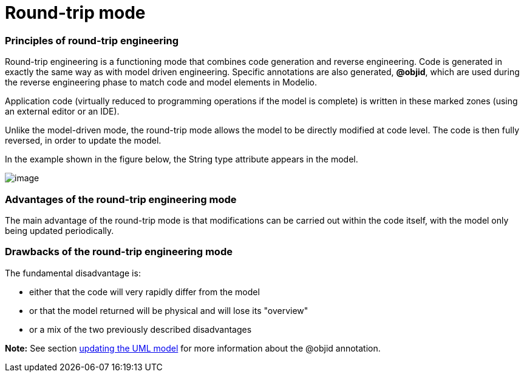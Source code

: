 // Disable all captions for figures.
:!figure-caption:

// Hightlight code source and add the line number
:source-highlighter: coderay
:coderay-linenums-mode: table

[[Round-trip-mode]]

[[round-trip-mode]]
= Round-trip mode

[[Principles-of-round-trip-engineering]]

[[principles-of-round-trip-engineering]]
=== Principles of round-trip engineering

Round-trip engineering is a functioning mode that combines code generation and reverse engineering. Code is generated in exactly the same way as with model driven engineering. Specific annotations are also generated, *@objid*, which are used during the reverse engineering phase to match code and model elements in Modelio.

Application code (virtually reduced to programming operations if the model is complete) is written in these marked zones (using an external editor or an IDE).

Unlike the model-driven mode, the round-trip mode allows the model to be directly modified at code level. The code is then fully reversed, in order to update the model.

In the example shown in the figure below, the String type attribute appears in the model.

image::images/Javadesigner-_javadeveloper_choose_functional_mode_round_trip_mode_roundtrip.png[image]

[[Advantages-of-the-round-trip-engineering-mode]]

[[advantages-of-the-round-trip-engineering-mode]]
=== Advantages of the round-trip engineering mode

The main advantage of the round-trip mode is that modifications can be carried out within the code itself, with the model only being updated periodically.

[[Drawbacks-of-the-round-trip-engineering-mode]]

[[drawbacks-of-the-round-trip-engineering-mode]]
=== Drawbacks of the round-trip engineering mode

The fundamental disadvantage is:

* either that the code will very rapidly differ from the model
* or that the model returned will be physical and will lose its "overview"
* or a mix of the two previously described disadvantages

*Note:* See section <<Javadesigner-_javadeveloper_java_reverse_updating_model.adoc#,updating the UML model>> for more information about the @objid annotation.

[[footer]]
